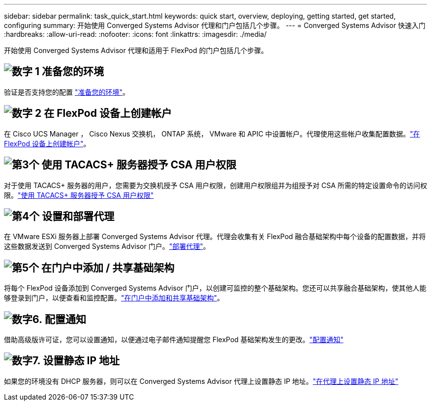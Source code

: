 ---
sidebar: sidebar 
permalink: task_quick_start.html 
keywords: quick start, overview, deploying, getting started, get started, configuring 
summary: 开始使用 Converged Systems Advisor 代理和门户包括几个步骤。 
---
= Converged Systems Advisor 快速入门
:hardbreaks:
:allow-uri-read: 
:nofooter: 
:icons: font
:linkattrs: 
:imagesdir: ./media/


[role="lead"]
开始使用 Converged Systems Advisor 代理和适用于 FlexPod 的门户包括几个步骤。



== image:number1.png["数字 1"] 准备您的环境

[role="quick-margin-para"]
验证是否支持您的配置 link:task_prepare_environment.html["准备您的环境"]。



== image:number2.png["数字 2"] 在 FlexPod 设备上创建帐户

[role="quick-margin-para"]
在 Cisco UCS Manager ， Cisco Nexus 交换机， ONTAP 系统， VMware 和 APIC 中设置帐户。代理使用这些帐户收集配置数据。link:task_create_accounts_flexpod_devices.html["在 FlexPod 设备上创建帐户"]。



== image:number3.png["第3个"] 使用 TACACS+ 服务器授予 CSA 用户权限

[role="quick-margin-para"]
对于使用 TACACS+ 服务器的用户，您需要为交换机授予 CSA 用户权限，创建用户权限组并为组授予对 CSA 所需的特定设置命令的访问权限。link:task_grant_user_privileges.html["使用 TACACS+ 服务器授予 CSA 用户权限"]



== image:number4.png["第4个"] 设置和部署代理

[role="quick-margin-para"]
在 VMware ESXi 服务器上部署 Converged Systems Advisor 代理。代理会收集有关 FlexPod 融合基础架构中每个设备的配置数据，并将这些数据发送到 Converged Systems Advisor 门户。link:task_setup_deploy_agent.html["部署代理"]。



== image:number5.png["第5个"] 在门户中添加 / 共享基础架构

[role="quick-margin-para"]
将每个 FlexPod 设备添加到 Converged Systems Advisor 门户，以创建可监控的整个基础架构。您还可以共享融合基础架构，使其他人能够登录到门户，以便查看和监控配置。link:task_add_infrastructure.html["在门户中添加和共享基础架构"]。



== image:number6.png["数字6."] 配置通知

[role="quick-margin-para"]
借助高级版许可证，您可以设置通知，以便通过电子邮件通知提醒您 FlexPod 基础架构发生的更改。link:task_configure_notifications.html["配置通知"]



== image:number7.png["数字7."] 设置静态 IP 地址

[role="quick-margin-para"]
如果您的环境没有 DHCP 服务器，则可以在 Converged Systems Advisor 代理上设置静态 IP 地址。link:task_setting_static_ip.html["在代理上设置静态 IP 地址"]
